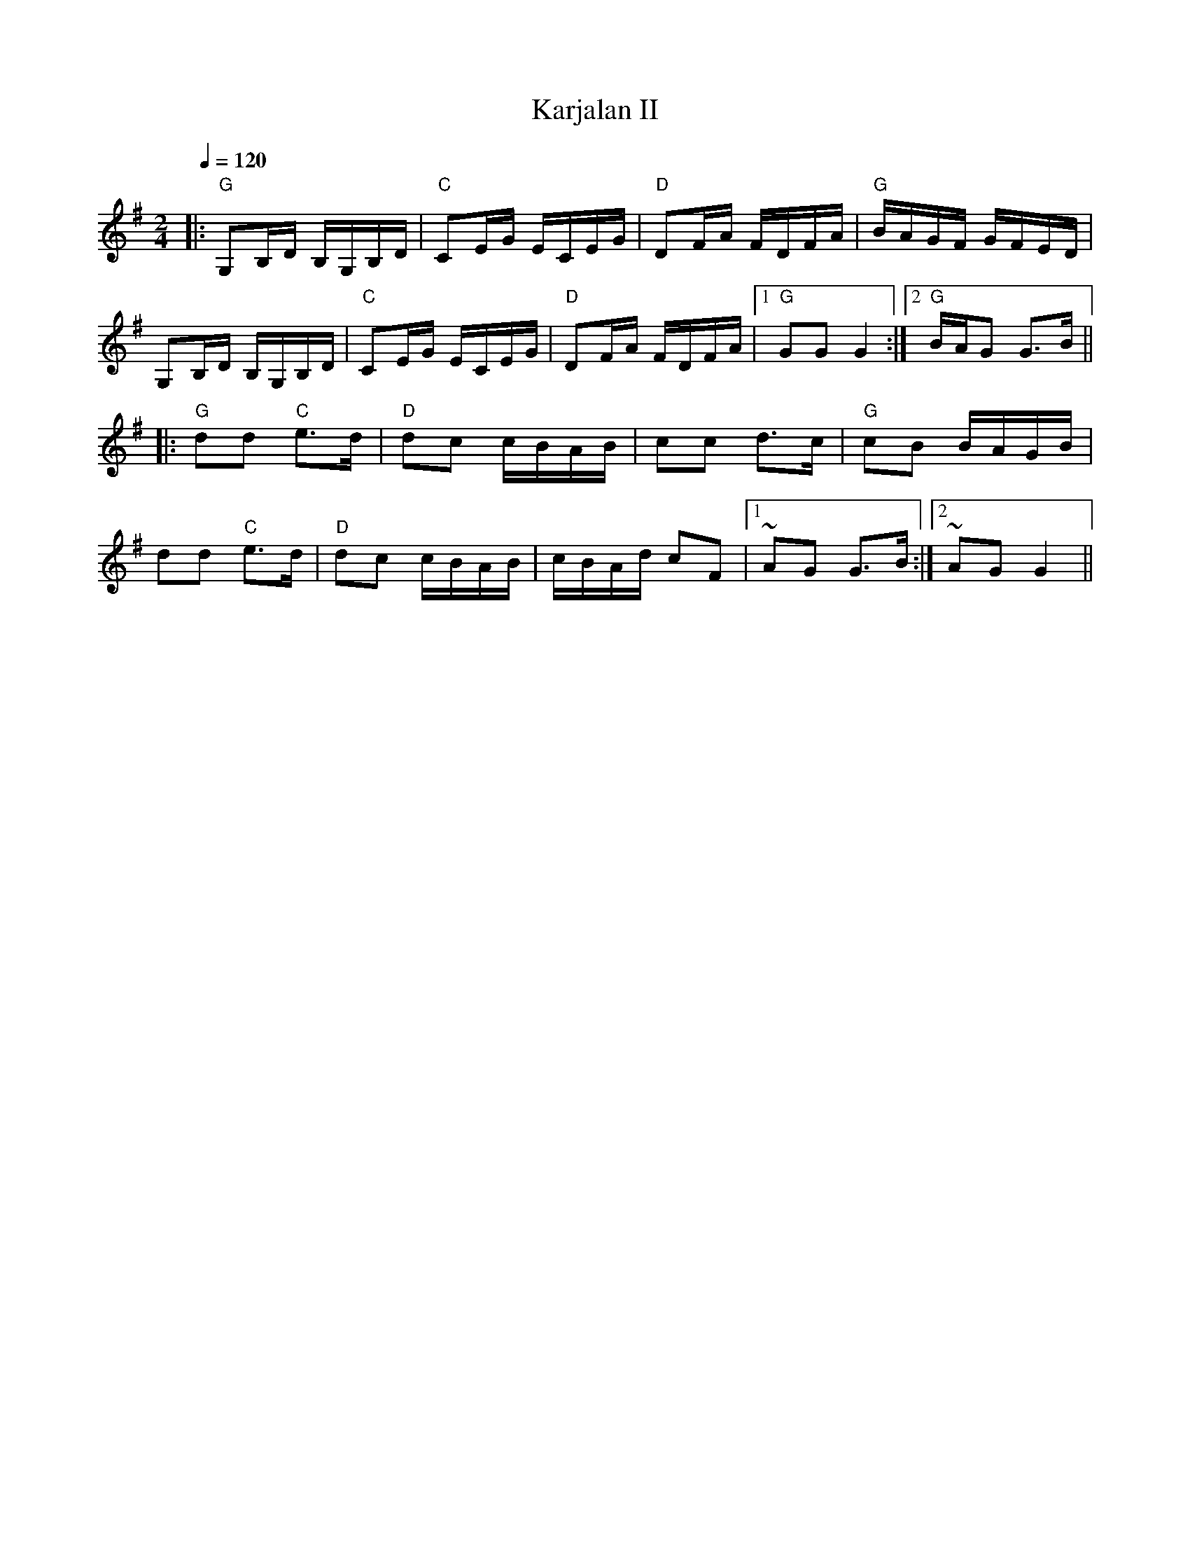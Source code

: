 X:26
T:Karjalan II
M:2/4
L:1/16
Q:1/4=120
R:polka
K:G
|: "G" G,2B,D B,G,B,D | "C" C2EG ECEG | "D" D2FA FDFA | "G" BAGF GFED | !
G,2B,D B,G,B,D | "C" C2EG ECEG | "D" D2FA FDFA |
[1 "G" G2G2 G4 :|[2 "G" BAG2 G3B || !
|: "G" d2d2 "C" e3d | "D" d2c2 cBAB | c2c2 d3c | "G" c2B2 BAGB | !
d2d2 "C" e3d | "D" d2c2 cBAB | cBAd c2F2 |[1 ~A2G2 G3B :|[2 ~A2G2 G4 ||
